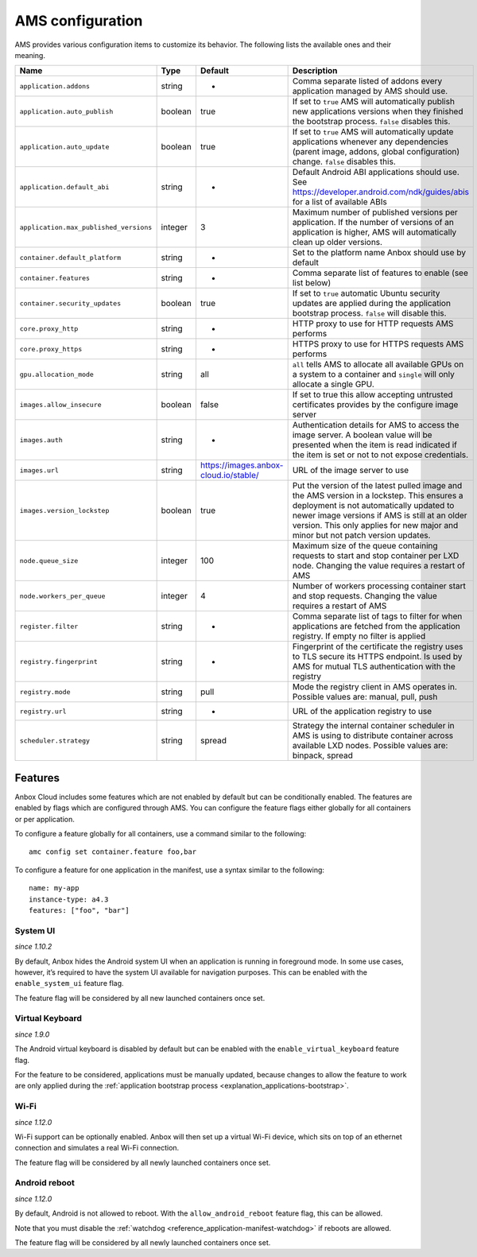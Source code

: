 .. _reference_ams-configuration:

=================
AMS configuration
=================

AMS provides various configuration items to customize its behavior. The
following lists the available ones and their meaning.


.. list-table::
   :header-rows: 1

   * - Name
     - Type
     - Default
     - Description
   * - \ ``application.addons``\ 
     - string
     - -
     - Comma separate listed of addons every application managed by AMS should use.
   * - \ ``application.auto_publish``\ 
     - boolean
     - true
     - If set to ``true`` AMS will automatically publish new applications versions when they finished the bootstrap process. ``false`` disables this.
   * - \ ``application.auto_update``\ 
     - boolean
     - true
     - If set to ``true`` AMS will automatically update applications whenever any dependencies (parent image, addons, global configuration) change. ``false`` disables this.
   * - \ ``application.default_abi``\ 
     - string
     - -
     - Default Android ABI applications should use. See https://developer.android.com/ndk/guides/abis for a list of available ABIs
   * - \ ``application.max_published_versions``\ 
     - integer
     - 3
     - Maximum number of published versions per application. If the number of versions of an application is higher, AMS will automatically clean up older versions.
   * - \ ``container.default_platform``\ 
     - string
     - -
     - Set to the platform name Anbox should use by default
   * - \ ``container.features``\ 
     - string
     - -
     - Comma separate list of features to enable (see list below)
   * - \ ``container.security_updates``\ 
     - boolean
     - true
     - If set to ``true`` automatic Ubuntu security updates are applied during the application bootstrap process. ``false`` will disable this.
   * - \ ``core.proxy_http``\ 
     - string
     - -
     - HTTP proxy to use for HTTP requests AMS performs
   * - \ ``core.proxy_https``\ 
     - string
     - -
     - HTTPS proxy to use for HTTPS requests AMS performs
   * - \ ``gpu.allocation_mode``\ 
     - string
     - all
     - \ ``all`` tells AMS to allocate all available GPUs on a system to a container and ``single`` will only allocate a single GPU.
   * - \ ``images.allow_insecure``\ 
     - boolean
     - false
     - If set to true this allow accepting untrusted certificates provides by the configure image server
   * - \ ``images.auth``\ 
     - string
     - -
     - Authentication details for AMS to access the image server. A boolean value will be presented when the item is read indicated if the item is set or not to not expose credentials.
   * - \ ``images.url``\ 
     - string
     - https://images.anbox-cloud.io/stable/
     - URL of the image server to use
   * - \ ``images.version_lockstep``\ 
     - boolean
     - true
     - Put the version of the latest pulled image and the AMS version in a lockstep. This ensures a deployment is not automatically updated to newer image versions if AMS is still at an older version. This only applies for new major and minor but not patch version updates.
   * - \ ``node.queue_size``\ 
     - integer
     - 100
     - Maximum size of the queue containing requests to start and stop container per LXD node. Changing the value requires a restart of AMS
   * - \ ``node.workers_per_queue``\ 
     - integer
     - 4
     - Number of workers processing container start and stop requests. Changing the value requires a restart of AMS
   * - \ ``register.filter``\ 
     - string
     - -
     - Comma separate list of tags to filter for when applications are fetched from the application registry. If empty no filter is applied
   * - \ ``registry.fingerprint``\ 
     - string
     - -
     - Fingerprint of the certificate the registry uses to TLS secure its HTTPS endpoint. Is used by AMS for mutual TLS authentication with the registry
   * - \ ``registry.mode``\ 
     - string
     - pull
     - Mode the registry client in AMS operates in. Possible values are: manual, pull, push
   * - \ ``registry.url``\ 
     - string
     - -
     - URL of the application registry to use
   * - \ ``scheduler.strategy``\ 
     - string
     - spread
     - Strategy the internal container scheduler in AMS is using to distribute container across available LXD nodes. Possible values are: binpack, spread


Features
========

Anbox Cloud includes some features which are not enabled by default but
can be conditionally enabled. The features are enabled by flags which
are configured through AMS. You can configure the feature flags either
globally for all containers or per application.

To configure a feature globally for all containers, use a command
similar to the following:

::

   amc config set container.feature foo,bar

To configure a feature for one application in the manifest, use a syntax
similar to the following:

::

   name: my-app
   instance-type: a4.3
   features: ["foo", "bar"]

System UI
---------

*since 1.10.2*

By default, Anbox hides the Android system UI when an application is
running in foreground mode. In some use cases, however, it’s required to
have the system UI available for navigation purposes. This can be
enabled with the ``enable_system_ui`` feature flag.

The feature flag will be considered by all new launched containers once
set.

Virtual Keyboard
----------------

*since 1.9.0*

The Android virtual keyboard is disabled by default but can be enabled
with the ``enable_virtual_keyboard`` feature flag.

For the feature to be considered, applications must be manually updated,
because changes to allow the feature to work are only applied during the
:ref:`application bootstrap process <explanation_applications-bootstrap>`.

Wi-Fi
-----

*since 1.12.0*

Wi-Fi support can be optionally enabled. Anbox will then set up a
virtual Wi-Fi device, which sits on top of an ethernet connection and
simulates a real Wi-Fi connection.

The feature flag will be considered by all newly launched containers
once set.

Android reboot
--------------

*since 1.12.0*

By default, Android is not allowed to reboot. With the
``allow_android_reboot`` feature flag, this can be allowed.

Note that you must disable the
:ref:`watchdog <reference_application-manifest-watchdog>`
if reboots are allowed.

The feature flag will be considered by all newly launched containers
once set.
